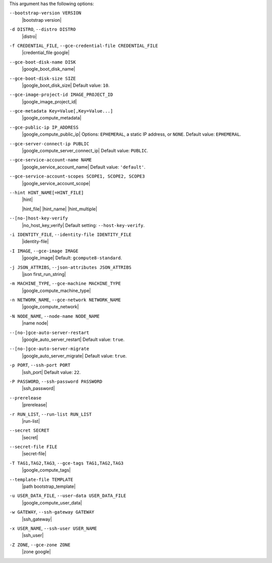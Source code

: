 .. The contents of this file are included in multiple topics.
.. This file describes a command or a sub-command for Knife.
.. This file should not be changed in a way that hinders its ability to appear in multiple documentation sets.


This argument has the following options:

``--bootstrap-version VERSION``
   |bootstrap version|

``-d DISTRO``, ``--distro DISTRO``
   |distro|

``-f CREDENTIAL_FILE``, ``--gce-credential-file CREDENTIAL_FILE``
   |credential_file google|

``--gce-boot-disk-name DISK``
   |google_boot_disk_name|

``--gce-boot-disk-size SIZE``
   |google_boot_disk_size| Default value: ``10``.

``--gce-image-project-id IMAGE_PROJECT_ID``
   |google_image_project_id|

``--gce-metadata Key=Value[,Key=Value...]``
   |google_compute_metadata|

``--gce-public-ip IP_ADDRESS``
   |google_compute_public_ip| Options: ``EPHEMERAL``, a static IP address, or ``NONE``. Default value: ``EPHEMERAL``.

``--gce-server-connect-ip PUBLIC``
   |google_compute_server_connect_ip| Default value: ``PUBLIC``.

``--gce-service-account-name NAME``
   |google_service_account_name| Default value: ``'default'``.

``--gce-service-account-scopes SCOPE1, SCOPE2, SCOPE3``
   |google_service_account_scope|

``--hint HINT_NAME[=HINT_FILE]``
   |hint|

   .. include:: ../../includes_ohai/includes_ohai_hints.rst

   |hint_file| |hint_name| |hint_multiple|

``--[no-]host-key-verify``
   |no_host_key_verify| Default setting: ``--host-key-verify``.

``-i IDENTITY_FILE``, ``--identity-file IDENTITY_FILE``
   |identity-file|

``-I IMAGE``, ``--gce-image IMAGE``
   |google_image| Default: ``gcompute8-standard``.

``-j JSON_ATTRIBS``, ``--json-attributes JSON_ATTRIBS``
   |json first_run_string|

``-m MACHINE_TYPE``, ``--gce-machine MACHINE_TYPE``
   |google_compute_machine_type|

``-n NETWORK_NAME``, ``--gce-network NETWORK_NAME``
   |google_compute_network|

``-N NODE_NAME``, ``--node-name NODE_NAME``
   |name node|

``--[no-]gce-auto-server-restart``
   |google_auto_server_restart| Default value: ``true``.

``--[no-]gce-auto-server-migrate``
   |google_auto_server_migrate| Default value: ``true``.

``-p PORT``, ``--ssh-port PORT``
   |ssh_port| Default value: ``22``.

``-P PASSWORD``, ``--ssh-password PASSWORD``
   |ssh_password|

``--prerelease``
   |prerelease|

``-r RUN_LIST``, ``--run-list RUN_LIST``
   |run-list|

``--secret SECRET``
   |secret|

``--secret-file FILE``
   |secret-file|

``-T TAG1,TAG2,TAG3``, ``--gce-tags TAG1,TAG2,TAG3``
   |google_compute_tags|

``--template-file TEMPLATE``
   |path bootstrap_template|

``-u USER_DATA_FILE``, ``--user-data USER_DATA_FILE``
   |google_compute_user_data|

``-w GATEWAY``, ``--ssh-gateway GATEWAY``
   |ssh_gateway|

``-x USER_NAME``, ``--ssh-user USER_NAME``
   |ssh_user|

``-Z ZONE``, ``--gce-zone ZONE``
   |zone google|
